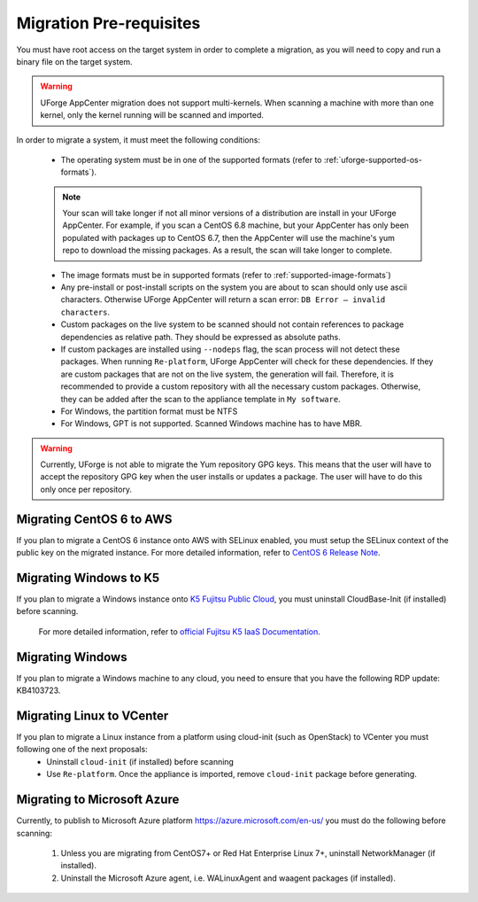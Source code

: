 .. Copyright 2019 FUJITSU LIMITED

.. _migration-prereq:

Migration Pre-requisites
------------------------

You must have root access on the target system in order to complete a migration, as you will need to copy and run a binary file on the target system.

.. warning:: UForge AppCenter migration does not support multi-kernels. When scanning a machine with more than one kernel, only the kernel running will be scanned and imported.

In order to migrate a system, it must meet the following conditions:

	* The operating system must be in one of the supported formats (refer to :ref:`uforge-supported-os-formats`). 

	.. note:: Your scan will take longer if not all minor versions of a distribution are install in your UForge AppCenter. For example, if you scan a CentOS 6.8 machine, but your AppCenter has only been populated with packages up to CentOS 6.7, then the AppCenter will use the machine's yum repo to download the missing packages. As a result, the scan will take longer to complete.

	* The image formats must be in supported formats (refer to :ref:`supported-image-formats`)
	* Any pre-install or post-install scripts on the system you are about to scan should only use ascii characters. Otherwise UForge AppCenter will return a scan error: ``DB Error – invalid characters``.
	* Custom packages on the live system to be scanned should not contain references to package dependencies as relative path. They should be expressed as absolute paths.
	* If custom packages are installed using ``--nodeps`` flag, the scan process will not detect these packages. When running ``Re-platform``, UForge AppCenter will check for these dependencies. If they are custom packages that are not on the live system, the generation will fail. Therefore, it is recommended to provide a custom repository with all the necessary custom packages. Otherwise, they can be added after the scan to the appliance template in ``My software``.
	* For Windows, the partition format must be NTFS
	* For Windows, GPT is not supported.  Scanned Windows machine has to have MBR.


.. warning:: Currently, UForge is not able to migrate the Yum repository GPG keys. This means that the user will have to accept the repository GPG key when the user installs or updates a package. The user will have to do this only once per repository.


Migrating CentOS 6 to AWS
~~~~~~~~~~~~~~~~~~~~~~~~~

If you plan to migrate a CentOS 6 instance onto AWS with SELinux enabled, you must setup the SELinux context of the public key on the migrated instance. For more detailed information, refer to `CentOS 6 Release Note <https://wiki.centos.org/Manuals/ReleaseNotes/CentOS6.0>`_.

Migrating Windows to K5
~~~~~~~~~~~~~~~~~~~~~~~

If you plan to migrate a Windows instance onto `K5 Fujitsu Public Cloud <http://www.fujitsu.com/global/solutions/cloud/k5/>`_, you must uninstall CloudBase-Init (if installed) before scanning.

	For more detailed information, refer to `official Fujitsu K5 IaaS Documentation <https://doc.cloud.global.fujitsu.com/lib/iaas/en/k5-iaas-features-handbook.pdf>`_.

Migrating Windows
~~~~~~~~~~~~~~~~~

If you plan to migrate a Windows machine to any cloud, you need to ensure that you have the following RDP update: KB4103723.


Migrating Linux to VCenter
~~~~~~~~~~~~~~~~~~~~~~~~~~~~
If you plan to migrate a Linux instance from a platform using cloud-init (such as OpenStack) to VCenter you must following one of the next proposals:
	- Uninstall ``cloud-init`` (if installed) before scanning
	- Use ``Re-platform``. Once the appliance is imported, remove ``cloud-init`` package before generating.

Migrating to Microsoft Azure
~~~~~~~~~~~~~~~~~~~~~~~~~~~~

Currently, to publish to Microsoft Azure platform `<https://azure.microsoft.com/en-us/>`_ you must do the following before scanning:

	1. Unless you are migrating from CentOS7+ or Red Hat Enterprise Linux 7+, uninstall NetworkManager (if installed).
	2. Uninstall the Microsoft Azure agent, i.e. WALinuxAgent and waagent packages (if installed).

